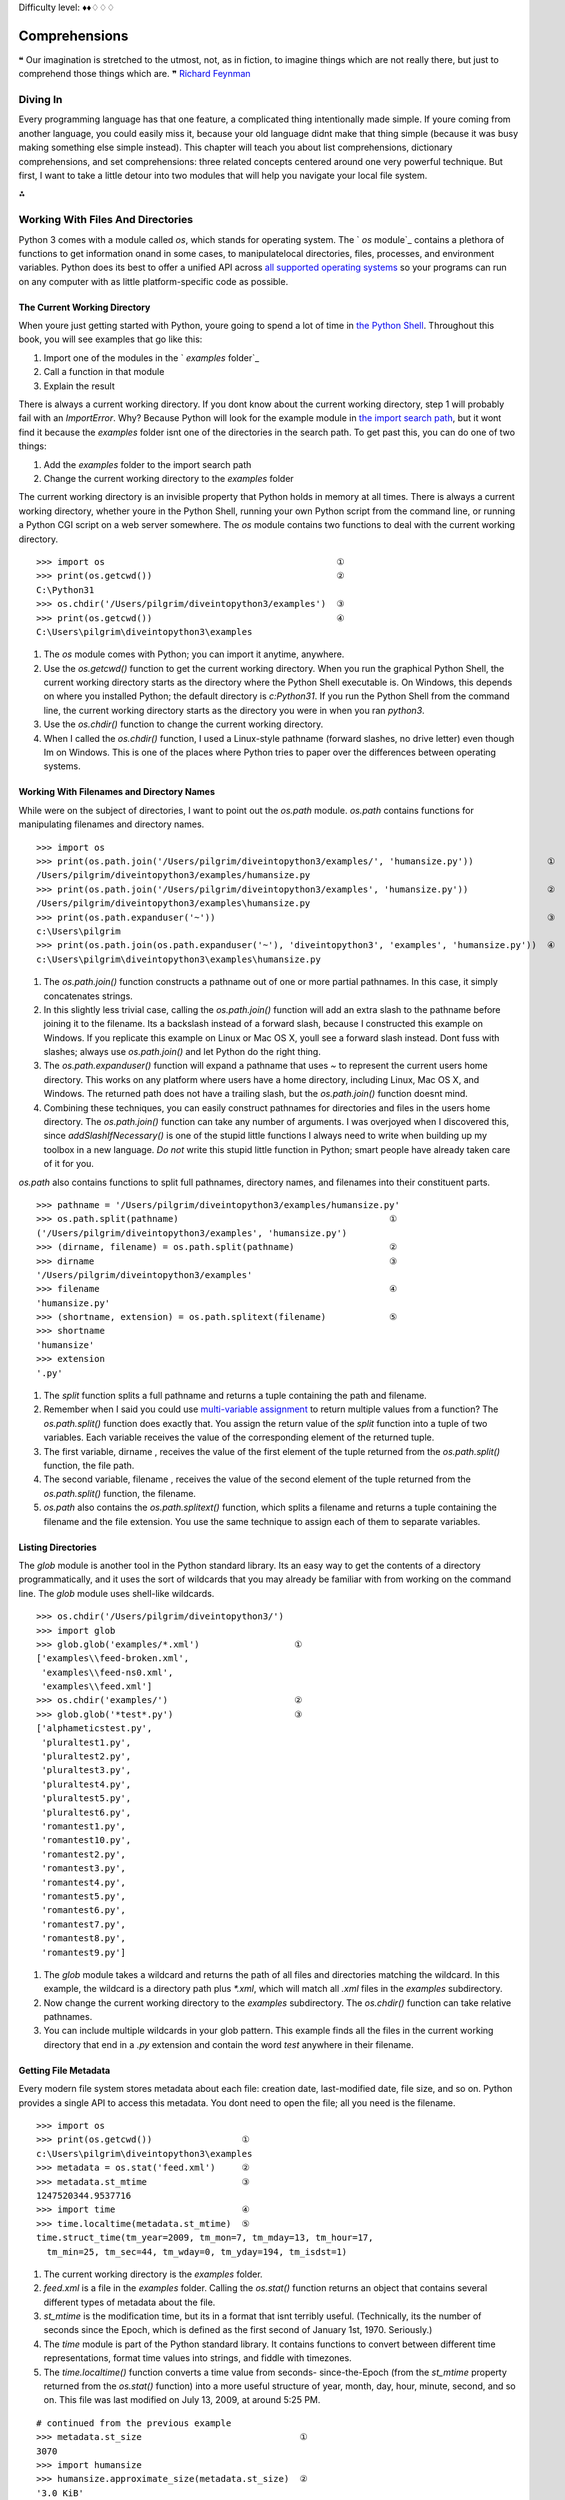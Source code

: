 
Difficulty level: ♦♦♢♢♢

Comprehensions
==============

❝ Our imagination is stretched to the utmost, not, as in
fiction, to imagine things which are not really there, but just to
comprehend those things which are. ❞
`Richard Feynman`_


Diving In
---------

Every programming language has that one feature, a complicated thing
intentionally made simple. If youre coming from another language, you
could easily miss it, because your old language didnt make that thing
simple (because it was busy making something else simple instead).
This chapter will teach you about list comprehensions, dictionary
comprehensions, and set comprehensions: three related concepts
centered around one very powerful technique. But first, I want to take
a little detour into two modules that will help you navigate your
local file system.

⁂


Working With Files And Directories
----------------------------------

Python 3 comes with a module called `os`, which stands for operating
system. The ` `os` module`_ contains a plethora of functions to get
information onand in some cases, to manipulatelocal directories,
files, processes, and environment variables. Python does its best to
offer a unified API across `all supported operating systems`_ so your
programs can run on any computer with as little platform-specific code
as possible.


The Current Working Directory
~~~~~~~~~~~~~~~~~~~~~~~~~~~~~

When youre just getting started with Python, youre going to spend a
lot of time in `the Python Shell`_. Throughout this book, you will see
examples that go like this:

#. Import one of the modules in the ` `examples` folder`_
#. Call a function in that module
#. Explain the result

There is always a current working directory.
If you dont know about the current working directory, step 1 will
probably fail with an `ImportError`. Why? Because Python will look for
the example module in `the import search path`_, but it wont find it
because the `examples` folder isnt one of the directories in the
search path. To get past this, you can do one of two things:

#. Add the `examples` folder to the import search path
#. Change the current working directory to the `examples` folder


The current working directory is an invisible property that Python
holds in memory at all times. There is always a current working
directory, whether youre in the Python Shell, running your own Python
script from the command line, or running a Python CGI script on a web
server somewhere.
The `os` module contains two functions to deal with the current
working directory.

::

    
    >>> import os                                            ①
    >>> print(os.getcwd())                                   ②
    C:\Python31
    >>> os.chdir('/Users/pilgrim/diveintopython3/examples')  ③
    >>> print(os.getcwd())                                   ④
    C:\Users\pilgrim\diveintopython3\examples



#. The `os` module comes with Python; you can import it anytime,
   anywhere.
#. Use the `os.getcwd()` function to get the current working
   directory. When you run the graphical Python Shell, the current
   working directory starts as the directory where the Python Shell
   executable is. On Windows, this depends on where you installed Python;
   the default directory is `c:\Python31`. If you run the Python Shell
   from the command line, the current working directory starts as the
   directory you were in when you ran `python3`.
#. Use the `os.chdir()` function to change the current working
   directory.
#. When I called the `os.chdir()` function, I used a Linux-style
   pathname (forward slashes, no drive letter) even though Im on Windows.
   This is one of the places where Python tries to paper over the
   differences between operating systems.




Working With Filenames and Directory Names
~~~~~~~~~~~~~~~~~~~~~~~~~~~~~~~~~~~~~~~~~~

While were on the subject of directories, I want to point out the
`os.path` module. `os.path` contains functions for manipulating
filenames and directory names.

::

    
    >>> import os
    >>> print(os.path.join('/Users/pilgrim/diveintopython3/examples/', 'humansize.py'))              ①
    /Users/pilgrim/diveintopython3/examples/humansize.py
    >>> print(os.path.join('/Users/pilgrim/diveintopython3/examples', 'humansize.py'))               ②
    /Users/pilgrim/diveintopython3/examples\humansize.py
    >>> print(os.path.expanduser('~'))                                                               ③
    c:\Users\pilgrim
    >>> print(os.path.join(os.path.expanduser('~'), 'diveintopython3', 'examples', 'humansize.py'))  ④
    c:\Users\pilgrim\diveintopython3\examples\humansize.py



#. The `os.path.join()` function constructs a pathname out of one or
   more partial pathnames. In this case, it simply concatenates strings.
#. In this slightly less trivial case, calling the `os.path.join()`
   function will add an extra slash to the pathname before joining it to
   the filename. Its a backslash instead of a forward slash, because I
   constructed this example on Windows. If you replicate this example on
   Linux or Mac OS X, youll see a forward slash instead. Dont fuss with
   slashes; always use `os.path.join()` and let Python do the right
   thing.
#. The `os.path.expanduser()` function will expand a pathname that
   uses `~` to represent the current users home directory. This works on
   any platform where users have a home directory, including Linux, Mac
   OS X, and Windows. The returned path does not have a trailing slash,
   but the `os.path.join()` function doesnt mind.
#. Combining these techniques, you can easily construct pathnames for
   directories and files in the users home directory. The
   `os.path.join()` function can take any number of arguments. I was
   overjoyed when I discovered this, since `addSlashIfNecessary()` is one
   of the stupid little functions I always need to write when building up
   my toolbox in a new language. *Do not* write this stupid little
   function in Python; smart people have already taken care of it for
   you.


`os.path` also contains functions to split full pathnames, directory
names, and filenames into their constituent parts.

::

    
    >>> pathname = '/Users/pilgrim/diveintopython3/examples/humansize.py'
    >>> os.path.split(pathname)                                        ①
    ('/Users/pilgrim/diveintopython3/examples', 'humansize.py')
    >>> (dirname, filename) = os.path.split(pathname)                  ②
    >>> dirname                                                        ③
    '/Users/pilgrim/diveintopython3/examples'
    >>> filename                                                       ④
    'humansize.py'
    >>> (shortname, extension) = os.path.splitext(filename)            ⑤
    >>> shortname
    'humansize'
    >>> extension
    '.py'



#. The `split` function splits a full pathname and returns a tuple
   containing the path and filename.
#. Remember when I said you could use `multi-variable assignment`_ to
   return multiple values from a function? The `os.path.split()` function
   does exactly that. You assign the return value of the `split` function
   into a tuple of two variables. Each variable receives the value of the
   corresponding element of the returned tuple.
#. The first variable, dirname , receives the value of the first
   element of the tuple returned from the `os.path.split()` function, the
   file path.
#. The second variable, filename , receives the value of the second
   element of the tuple returned from the `os.path.split()` function, the
   filename.
#. `os.path` also contains the `os.path.splitext()` function, which
   splits a filename and returns a tuple containing the filename and the
   file extension. You use the same technique to assign each of them to
   separate variables.




Listing Directories
~~~~~~~~~~~~~~~~~~~

The `glob` module is another tool in the Python standard library. Its
an easy way to get the contents of a directory programmatically, and
it uses the sort of wildcards that you may already be familiar with
from working on the command line. The `glob` module uses shell-like
wildcards.

::

    
    >>> os.chdir('/Users/pilgrim/diveintopython3/')
    >>> import glob
    >>> glob.glob('examples/*.xml')                  ①
    ['examples\\feed-broken.xml',
     'examples\\feed-ns0.xml',
     'examples\\feed.xml']
    >>> os.chdir('examples/')                        ②
    >>> glob.glob('*test*.py')                       ③
    ['alphameticstest.py',
     'pluraltest1.py',
     'pluraltest2.py',
     'pluraltest3.py',
     'pluraltest4.py',
     'pluraltest5.py',
     'pluraltest6.py',
     'romantest1.py',
     'romantest10.py',
     'romantest2.py',
     'romantest3.py',
     'romantest4.py',
     'romantest5.py',
     'romantest6.py',
     'romantest7.py',
     'romantest8.py',
     'romantest9.py']



#. The `glob` module takes a wildcard and returns the path of all
   files and directories matching the wildcard. In this example, the
   wildcard is a directory path plus `*.xml`, which will match all `.xml`
   files in the `examples` subdirectory.
#. Now change the current working directory to the `examples`
   subdirectory. The `os.chdir()` function can take relative pathnames.
#. You can include multiple wildcards in your glob pattern. This
   example finds all the files in the current working directory that end
   in a `.py` extension and contain the word `test` anywhere in their
   filename.




Getting File Metadata
~~~~~~~~~~~~~~~~~~~~~

Every modern file system stores metadata about each file: creation
date, last-modified date, file size, and so on. Python provides a
single API to access this metadata. You dont need to open the file;
all you need is the filename.

::

    
    >>> import os
    >>> print(os.getcwd())                 ①
    c:\Users\pilgrim\diveintopython3\examples
    >>> metadata = os.stat('feed.xml')     ②
    >>> metadata.st_mtime                  ③
    1247520344.9537716
    >>> import time                        ④
    >>> time.localtime(metadata.st_mtime)  ⑤
    time.struct_time(tm_year=2009, tm_mon=7, tm_mday=13, tm_hour=17,
      tm_min=25, tm_sec=44, tm_wday=0, tm_yday=194, tm_isdst=1)



#. The current working directory is the `examples` folder.
#. `feed.xml` is a file in the `examples` folder. Calling the
   `os.stat()` function returns an object that contains several different
   types of metadata about the file.
#. `st_mtime` is the modification time, but its in a format that isnt
   terribly useful. (Technically, its the number of seconds since the
   Epoch, which is defined as the first second of January 1st, 1970.
   Seriously.)
#. The `time` module is part of the Python standard library. It
   contains functions to convert between different time representations,
   format time values into strings, and fiddle with timezones.
#. The `time.localtime()` function converts a time value from seconds-
   since-the-Epoch (from the `st_mtime` property returned from the
   `os.stat()` function) into a more useful structure of year, month,
   day, hour, minute, second, and so on. This file was last modified on
   July 13, 2009, at around 5:25 PM.



::

    
    # continued from the previous example
    >>> metadata.st_size                              ①
    3070
    >>> import humansize
    >>> humansize.approximate_size(metadata.st_size)  ②
    '3.0 KiB'



#. The `os.stat()` function also returns the size of a file, in the
   `st_size` property. The file `feed.xml` is `3070` bytes.
#. You can pass the `st_size` property to the `approximate_size() function`_.




Constructing Absolute Pathnames
~~~~~~~~~~~~~~~~~~~~~~~~~~~~~~~

In the previous section, the `glob.glob()` function returned a list of
relative pathnames. The first example had pathnames like
`'examples\feed.xml'`, and the second example had even shorter
relative pathnames like `'romantest1.py'`. As long as you stay in the
same current working directory, these relative pathnames will work for
opening files or getting file metadata. But if you want to construct
an absolute pathname i.e. one that includes all the directory names
back to the root directory or drive letterthen youll need the
`os.path.realpath()` function.

::

    
    >>> import os
    >>> print(os.getcwd())
    c:\Users\pilgrim\diveintopython3\examples
    >>> print(os.path.realpath('feed.xml'))
    c:\Users\pilgrim\diveintopython3\examples\feed.xml


⁂


List Comprehensions
-------------------
You can use any Python expression in a list comprehension.
A list comprehension provides a compact way of mapping a list into
another list by applying a function to each of the elements of the
list.

::

    
    >>> a_list = [1, 9, 8, 4]
    >>> [elem * 2 for elem in a_list]           ①
    [2, 18, 16, 8]
    >>> a_list                                  ②
    [1, 9, 8, 4]
    >>> a_list = [elem * 2 for elem in a_list]  ③
    >>> a_list
    [2, 18, 16, 8]



#. To make sense of this, look at it from right to left. a_list is the
   list youre mapping. The Python interpreter loops through a_list one
   element at a time, temporarily assigning the value of each element to
   the variable elem . Python then applies the function ` elem * 2` and
   appends that result to the returned list.
#. A list comprehension creates a new list; it does not change the
   original list.
#. It is safe to assign the result of a list comprehension to the
   variable that youre mapping. Python constructs the new list in memory,
   and when the list comprehension is complete, it assigns the result to
   the original variable.


You can use any Python expression in a list comprehension, including
the functions in the `os` module for manipulating files and
directories.

::

    
    >>> import os, glob
    >>> glob.glob('*.xml')                                 ①
    ['feed-broken.xml', 'feed-ns0.xml', 'feed.xml']
    >>> [os.path.realpath(f) for f in glob.glob('*.xml')]  ②
    ['c:\\Users\\pilgrim\\diveintopython3\\examples\\feed-broken.xml',
     'c:\\Users\\pilgrim\\diveintopython3\\examples\\feed-ns0.xml',
     'c:\\Users\\pilgrim\\diveintopython3\\examples\\feed.xml']



#. This returns a list of all the `.xml` files in the current working
   directory.
#. This list comprehension takes that list of `.xml` files and
   transforms it into a list of full pathnames.


List comprehensions can also filter items, producing a result that can
be smaller than the original list.

::

    
    >>> import os, glob
    >>> [f for f in glob.glob('*.py') if os.stat(f).st_size > 6000]  ①
    ['pluraltest6.py',
     'romantest10.py',
     'romantest6.py',
     'romantest7.py',
     'romantest8.py',
     'romantest9.py']



#. To filter a list, you can include an `if` clause at the end of the
   list comprehension. The expression after the `if` keyword will be
   evaluated for each item in the list. If the expression evaluates to
   `True`, the item will be included in the output. This list
   comprehension looks at the list of all `.py` files in the current
   directory, and the `if` expression filters that list by testing
   whether the size of each file is greater than `6000` bytes. There are
   six such files, so the list comprehension returns a list of six
   filenames.


All the examples of list comprehensions so far have featured simple
expressionsmultiply a number by a constant, call a single function, or
simply return the original list item (after filtering). But theres no
limit to how complex a list comprehension can be.

::

    
    >>> import os, glob
    >>> [(os.stat(f).st_size, os.path.realpath(f)) for f in glob.glob('*.xml')]            ①
    [(3074, 'c:\\Users\\pilgrim\\diveintopython3\\examples\\feed-broken.xml'),
     (3386, 'c:\\Users\\pilgrim\\diveintopython3\\examples\\feed-ns0.xml'),
     (3070, 'c:\\Users\\pilgrim\\diveintopython3\\examples\\feed.xml')]
    >>> import humansize
    >>> [(humansize.approximate_size(os.stat(f).st_size), f) for f in glob.glob('*.xml')]  ②
    [('3.0 KiB', 'feed-broken.xml'),
     ('3.3 KiB', 'feed-ns0.xml'),
     ('3.0 KiB', 'feed.xml')]



#. This list comprehension finds all the `.xml` files in the current
   working directory, gets the size of each file (by calling the
   `os.stat()` function), and constructs a tuple of the file size and the
   absolute path of each file (by calling the `os.path.realpath()`
   function).
#. This comprehension builds on the previous one to call the `
   `approximate_size()` function`_ with the file size of each `.xml`
   file.


⁂


Dictionary Comprehensions
-------------------------

A dictionary comprehension is like a list comprehension, but it
constructs a dictionary instead of a list.

::

    
    >>> import os, glob
    >>> metadata = [(f, os.stat(f)) for f in glob.glob('*test*.py')]    ①
    >>> metadata[0]                                                     ②
    ('alphameticstest.py', nt.stat_result(st_mode=33206, st_ino=0, st_dev=0,
     st_nlink=0, st_uid=0, st_gid=0, st_size=2509, st_atime=1247520344,
     st_mtime=1247520344, st_ctime=1247520344))
    >>> metadata_dict = {f:os.stat(f) for f in glob.glob('*test*.py')}  ③
    >>> type(metadata_dict)                                             ④
    <class 'dict'>
    >>> list(metadata_dict.keys())                                      ⑤
    ['romantest8.py', 'pluraltest1.py', 'pluraltest2.py', 'pluraltest5.py',
     'pluraltest6.py', 'romantest7.py', 'romantest10.py', 'romantest4.py',
     'romantest9.py', 'pluraltest3.py', 'romantest1.py', 'romantest2.py',
     'romantest3.py', 'romantest5.py', 'romantest6.py', 'alphameticstest.py',
     'pluraltest4.py']
    >>> metadata_dict['alphameticstest.py'].st_size                     ⑥
    2509



#. This is not a dictionary comprehension; its a list comprehension.
   It finds all `.py` files with `test` in their name, then constructs a
   tuple of the filename and the file metadata (from calling the
   `os.stat()` function).
#. Each item of the resulting list is a tuple.
#. This is a dictionary comprehension. The syntax is similar to a list
   comprehension, with two differences. First, it is enclosed in curly
   braces instead of square brackets. Second, instead of a single
   expression for each item, it contains two expressions separated by a
   colon. The expression before the colon ( `f` in this example) is the
   dictionary key; the expression after the colon ( `os.stat(f)` in this
   example) is the value.
#. A dictionary comprehension returns a dictionary.
#. The keys of this particular dictionary are simply the filenames
   returned from the call to `glob.glob('*test*.py')`.
#. The value associated with each key is the return value from the
   `os.stat()` function. That means we can look up a file by name in this
   dictionary to get its file metadata. One of the pieces of metadata is
   `st_size`, the file size. The file `alphameticstest.py` is `2509`
   bytes long.


Like list comprehensions, you can include an `if` clause in a
dictionary comprehension to filter the input sequence based on an
expression which is evaluated with each item.

::

    
    >>> import os, glob, humansize
    >>> metadata_dict = {f:os.stat(f) for f in glob.glob('*')}                                  ①
    >>> humansize_dict = {os.path.splitext(f)[0]:humansize.approximate_size(meta.st_size) \     
    ...                   for f, meta in metadata_dict.items() if meta.st_size > 6000}          ②
    >>> list(humansize_dict.keys())                                                             ③
    ['romantest9', 'romantest8', 'romantest7', 'romantest6', 'romantest10', 'pluraltest6']
    >>> humansize_dict['romantest9']                                                            ④
    '6.5 KiB'



#. This dictionary comprehension constructs a list of all the files in
   the current working directory ( `glob.glob('*')`), gets the file
   metadata for each file ( `os.stat(f)`), and constructs a dictionary
   whose keys are filenames and whose values are the metadata for each
   file.
#. This dictionary comprehension builds on the previous comprehension,
   filters out files smaller than `6000` bytes ( `if meta.st_size >
   6000`), and uses that filtered list to construct a dictionary whose
   keys are the filename minus the extension ( `os.path.splitext(f)[0]`)
   and whose values are the approximate size of each file (
   `humansize.approximate_size(meta.st_size)`).
#. As you saw in a previous example, there are six such files, thus
   there are six items in this dictionary.
#. The value of each key is the string returned from the
   `approximate_size()` function.




Other Fun Stuff To Do With Dictionary Comprehensions
~~~~~~~~~~~~~~~~~~~~~~~~~~~~~~~~~~~~~~~~~~~~~~~~~~~~

Heres a trick with dictionary comprehensions that might be useful
someday: swapping the keys and values of a dictionary.

::

    
    >>> a_dict = {'a': 1, 'b': 2, 'c': 3}
    >>> {value:key for key, value in a_dict.items()}
    {1: 'a', 2: 'b', 3: 'c'}


Of course, this only works if the values of the dictionary are
immutable, like strings or tuples. If you try this with a dictionary
that contains lists, it will fail most spectacularly.

::

    
    >>> a_dict = {'a': [1, 2, 3], 'b': 4, 'c': 5}
    >>> {value:key for key, value in a_dict.items()}
    Traceback (most recent call last):
      File "<stdin>", line 1, in <module>
      File "<stdin>", line 1, in <dictcomp>
    TypeError: unhashable type: 'list'


⁂


Set Comprehensions
------------------

Not to be left out, sets have their own comprehension syntax as well.
It is remarkably similar to the syntax for dictionary comprehensions.
The only difference is that sets just have values instead of key:value
pairs.

::

    
    >>> a_set = set(range(10))
    >>> a_set
    {0, 1, 2, 3, 4, 5, 6, 7, 8, 9}
    >>> {x ** 2 for x in a_set}           ①
    {0, 1, 4, 81, 64, 9, 16, 49, 25, 36}
    >>> {x for x in a_set if x % 2 == 0}  ②
    {0, 8, 2, 4, 6}
    >>> {2**x for x in range(10)}         ③
    {32, 1, 2, 4, 8, 64, 128, 256, 16, 512}



#. Set comprehensions can take a set as input. This set comprehension
   calculates the squares of the set of numbers from 0 to `9`.
#. Like list comprehensions and dictionary comprehensions, set
   comprehensions can contain an `if` clause to filter each item before
   returning it in the result set.
#. Set comprehensions do not need to take a set as input; they can
   take any sequence.


⁂


Further Reading
---------------


+ `os module`_
+ `Portable access to operating system specific features`_
+ `os.path module`_
+ `Platform-independent manipulation of file names`_
+ `glob module`_
+ `Filename pattern matching`_
+ `time module`_
+ `Functions for manipulating clock time`_
+ `List comprehensions`_
+ `Nested list comprehensions`_
+ `Looping techniques`_


`☜`_ `☞`_
200111 `Mark Pilgrim`_

.. _os.path module: http://docs.python.org/3.1/library/os.path.html
.. _time module: http://docs.python.org/3.1/library/time.html
.. _List comprehensions: http://docs.python.org/3.1/tutorial/datastructures.html#list-comprehensions
.. _Looping techniques: http://docs.python.org/3.1/tutorial/datastructures.html#looping-techniques
.. _the Python Shell: installing-python.html#idle
.. _Nested list comprehensions: http://docs.python.org/3.1/tutorial/datastructures.html#nested-list-comprehensions
.. _Dive Into Python 3: table-of-contents.html#comprehensions
.. _approximate_size() function: your-first-python-program.html#divingin
.. _Filename pattern matching: http://www.doughellmann.com/PyMOTW/glob/
.. _Functions for manipulating clock time: http://www.doughellmann.com/PyMOTW/time/
.. _Platform-independent manipulation of file names: http://www.doughellmann.com/PyMOTW/ospath/
.. _Mark Pilgrim: about.html
.. _glob module: http://docs.python.org/3.1/library/glob.html
.. _the import search path: your-first-python-program.html#importsearchpath
.. _Richard Feynman: http://en.wikiquote.org/wiki/Richard_Feynman
.. _Portable access to operating system specific features: http://www.doughellmann.com/PyMOTW/os/
.. _multi-variable assignment: native-datatypes.html#multivar
.. _os module: http://docs.python.org/3.2/library/os.html
.. _all supported operating systems: installing-python.html


